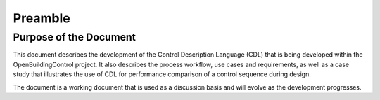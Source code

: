 .. raw:: latex

   \pagestyle{plain}

Preamble
--------

Purpose of the Document
^^^^^^^^^^^^^^^^^^^^^^^

This document describes the development of the
Control Description Language (CDL)
that is being developed within the OpenBuildingControl project.
It also describes the process workflow,
use cases and requirements, as well as a case study that illustrates the use of CDL for
performance comparison of a control sequence during design.

The document is a working document that is used as a discussion basis
and will evolve as the development progresses.